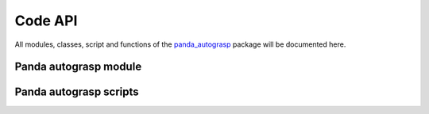 
.. _api:

.. _panda_autograsp: https://github.com/rickstaa/panda_autograsp

Code API
==========

All modules, classes, script and functions of the `panda_autograsp`_ package
will be documented here.

Panda autograsp module
------------------------------------
.. autosummary::
   :toctree: _autosummary

    panda_autograsp.loggers
    panda_autograsp.grasp_planners
    panda_autograsp.functions

Panda autograsp scripts
----------------------------
.. autosummary::
   :toctree: _autosummary

    aruco_pose_estimation
    chessboard_calibration
    generate_arucoboard
    kinect_processing
    plan_grasp

